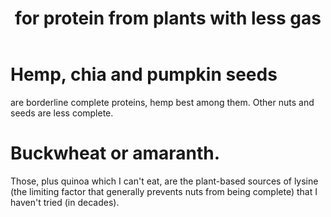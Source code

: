 :PROPERTIES:
:ID:       083ad7c4-7dc1-42c1-a3cb-b275f6e45bdd
:END:
#+title: for protein from plants with less gas
* Hemp, chia and pumpkin seeds
  are borderline complete proteins,
  hemp best among them.
  Other nuts and seeds are less complete.
* Buckwheat or amaranth.
  Those, plus quinoa which I can't eat, are the plant-based sources of lysine (the limiting factor that generally prevents nuts from being complete) that I haven't tried (in decades).
